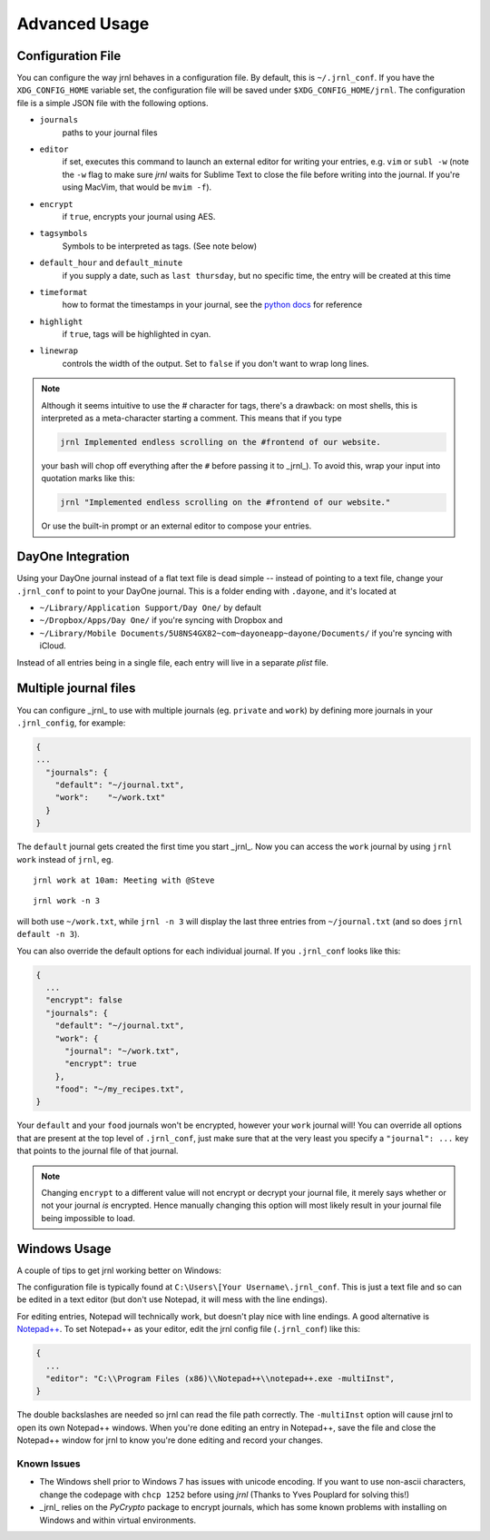 .. _advanced:

Advanced Usage
==============

Configuration File
-------------------

You can configure the way jrnl behaves in a configuration file. By default, this is ``~/.jrnl_conf``. If you have the ``XDG_CONFIG_HOME`` variable set, the configuration file will be saved under ``$XDG_CONFIG_HOME/jrnl``. The configuration file is a simple JSON file with the following options.

- ``journals``
      paths to your journal files
- ``editor``
    if set, executes this command to launch an external editor for writing your entries, e.g. ``vim`` or ``subl -w`` (note the ``-w`` flag to make sure *jrnl* waits for Sublime Text to close the file before writing into the journal. If you're using MacVim, that would be ``mvim -f``).
- ``encrypt``
    if ``true``, encrypts your journal using AES.
- ``tagsymbols``
    Symbols to be interpreted as tags. (See note below)
- ``default_hour`` and ``default_minute``
    if you supply a date, such as ``last thursday``, but no specific time, the entry will be created at this time
- ``timeformat``
    how to format the timestamps in your journal, see the `python docs <http://docs.python.org/library/time.html#time.strftime>`_ for reference
- ``highlight``
    if ``true``, tags will be highlighted in cyan.
- ``linewrap``
    controls the width of the output. Set to ``false`` if you don't want to wrap long lines.

.. note::

      Although it seems intuitive to use the `#` character for tags, there's a drawback: on most shells, this is interpreted as a meta-character starting a comment. This means that if you type

      .. code-block:: note

          jrnl Implemented endless scrolling on the #frontend of our website.

      your bash will chop off everything after the ``#`` before passing it to _jrnl_). To avoid this, wrap your input into quotation marks like this:

      .. code-block:: note

          jrnl "Implemented endless scrolling on the #frontend of our website."

      Or use the built-in prompt or an external editor to compose your entries.

DayOne Integration
------------------

Using your DayOne journal instead of a flat text file is dead simple -- instead of pointing to a text file, change your ``.jrnl_conf`` to point to your DayOne journal. This is a folder ending with ``.dayone``, and it's located at

* ``~/Library/Application Support/Day One/`` by default
* ``~/Dropbox/Apps/Day One/`` if you're syncing with Dropbox and
* ``~/Library/Mobile Documents/5U8NS4GX82~com~dayoneapp~dayone/Documents/`` if you're syncing with iCloud.

Instead of all entries being in a single file, each entry will live in a separate `plist` file.

Multiple journal files
----------------------

You can configure _jrnl_ to use with multiple journals (eg. ``private`` and ``work``) by defining more journals in your ``.jrnl_config``, for example:

.. code-block:: javascript

    {
    ...
      "journals": {
        "default": "~/journal.txt",
        "work":    "~/work.txt"
      }
    }

The ``default`` journal gets created the first time you start _jrnl_. Now you can access the ``work`` journal by using ``jrnl work`` instead of ``jrnl``, eg. ::

    jrnl work at 10am: Meeting with @Steve

::

    jrnl work -n 3

will both use ``~/work.txt``, while ``jrnl -n 3`` will display the last three entries from ``~/journal.txt`` (and so does ``jrnl default -n 3``).

You can also override the default options for each individual journal. If you ``.jrnl_conf`` looks like this:

.. code-block:: javascript

    {
      ...
      "encrypt": false
      "journals": {
        "default": "~/journal.txt",
        "work": {
          "journal": "~/work.txt",
          "encrypt": true
        },
        "food": "~/my_recipes.txt",
    }

Your ``default`` and your ``food`` journals won't be encrypted, however your ``work`` journal will! You can override all options that are present at the top level of ``.jrnl_conf``, just make sure that at the very least you specify a ``"journal": ...`` key that points to the journal file of that journal.

.. note::

    Changing ``encrypt`` to a different value will not encrypt or decrypt your journal file, it merely says whether or not your journal `is` encrypted. Hence manually changing this option will most likely result in your journal file being impossible to load.

Windows Usage
-------------

A couple of tips to get jrnl working better on Windows:

The configuration file is typically found at ``C:\Users\[Your Username\.jrnl_conf``. This is just a text file and so can be edited in a text editor (but don't use Notepad, it will mess with the line endings).

For editing entries, Notepad will technically work, but doesn't play nice with line endings. A good alternative is `Notepad++ <http://notepad-plus-plus.org/>`_. To set Notepad++ as your editor, edit the jrnl config file (``.jrnl_conf``) like this:

.. code-block:: javascript

    {
      ...
      "editor": "C:\\Program Files (x86)\\Notepad++\\notepad++.exe -multiInst",
    }

The double backslashes are needed so jrnl can read the file path correctly. The ``-multiInst`` option will cause jrnl to open its own Notepad++ windows. When you're done editing an entry in Notepad++, save the file and close the Notepad++ window for jrnl to know you're done editing and record your changes.

Known Issues
~~~~~~~~~~~~

- The Windows shell prior to Windows 7 has issues with unicode encoding. If you want to use non-ascii characters, change the codepage with ``chcp 1252`` before using `jrnl` (Thanks to Yves Pouplard for solving this!)
- _jrnl_ relies on the `PyCrypto` package to encrypt journals, which has some known problems with installing on Windows and within virtual environments.
